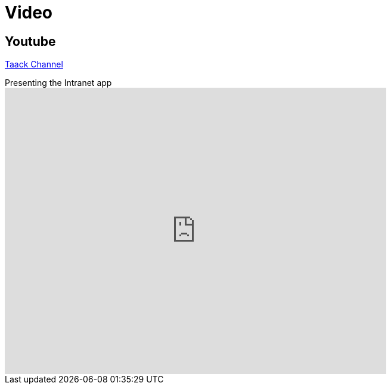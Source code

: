 = Video
:doctype: book
:taack-category: 1|resources
:source-highlighter: rouge

== Youtube

https://www.youtube.com/channel/UCPB81L10AKGXgqPc-zhsvVA[Taack Channel]

.Presenting the Intranet app
video::OYtrOL5adj8[youtube, width=640, height=480]
